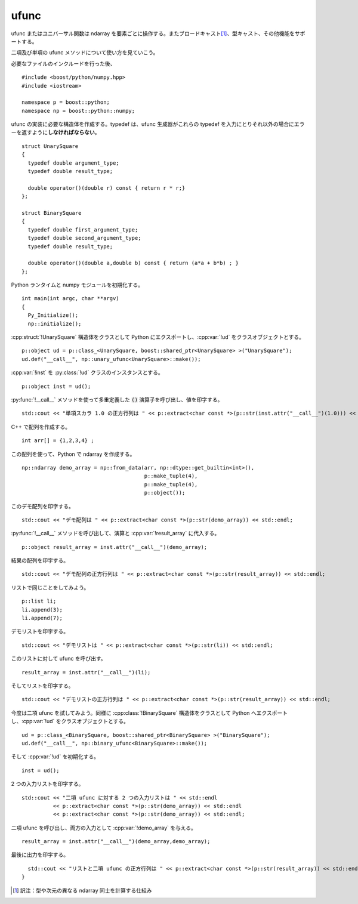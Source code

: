 ufunc
=====

ufunc またはユニバーサル関数は ndarray を要素ごとに操作する。またブロードキャスト\ [#]_\、型キャスト、その他機能をサポートする。

二項及び単項の ufunc メソッドについて使い方を見ていこう。

必要なファイルのインクルードを行った後、 ::

   #include <boost/python/numpy.hpp>
   #include <iostream>

   namespace p = boost::python;
   namespace np = boost::python::numpy;

ufunc の実装に必要な構造体を作成する。typedef は、ufunc 生成器がこれらの typedef を入力にとりそれ以外の場合にエラーを返すように\ **しなければならない**\。 ::

   struct UnarySquare
   {
     typedef double argument_type;
     typedef double result_type;

     double operator()(double r) const { return r * r;}
   };

   struct BinarySquare
   {
     typedef double first_argument_type;
     typedef double second_argument_type;
     typedef double result_type;

     double operator()(double a,double b) const { return (a*a + b*b) ; }
   };

Python ランタイムと numpy モジュールを初期化する。 ::

   int main(int argc, char **argv)
   {
     Py_Initialize();
     np::initialize();

:cpp:struct:`!UnarySquare` 構造体をクラスとして Python にエクスポートし、:cpp:var:`!ud` をクラスオブジェクトとする。 ::

     p::object ud = p::class_<UnarySquare, boost::shared_ptr<UnarySquare> >("UnarySquare");
     ud.def("__call__", np::unary_ufunc<UnarySquare>::make());

:cpp:var:`!inst` を :py:class:`!ud` クラスのインスタンスとする。 ::

     p::object inst = ud();

:py:func:`!__call__` メソッドを使って多重定義した :code:`()` 演算子を呼び出し、値を印字する。 ::

    std::cout << "単項スカラ 1.0 の正方行列は " << p::extract<char const *>(p::str(inst.attr("__call__")(1.0))) << std::endl;

C++ で配列を作成する。 ::

     int arr[] = {1,2,3,4} ;

この配列を使って、Python で ndarray を作成する。 ::

     np::ndarray demo_array = np::from_data(arr, np::dtype::get_builtin<int>(),
                                            p::make_tuple(4),
                                            p::make_tuple(4),
                                            p::object());

このデモ配列を印字する。 ::

     std::cout << "デモ配列は " << p::extract<char const *>(p::str(demo_array)) << std::endl;

:py:func:`!__call__` メソッドを呼び出して、演算と :cpp:var:`!result_array` に代入する。 ::

     p::object result_array = inst.attr("__call__")(demo_array);

結果の配列を印字する。 ::

     std::cout << "デモ配列の正方行列は " << p::extract<char const *>(p::str(result_array)) << std::endl;

リストで同じことをしてみよう。 ::

     p::list li;
     li.append(3);
     li.append(7);

デモリストを印字する。 ::

     std::cout << "デモリストは " << p::extract<char const *>(p::str(li)) << std::endl;

このリストに対して ufunc を呼び出す。 ::

     result_array = inst.attr("__call__")(li);

そしてリストを印字する。 ::

     std::cout << "デモリストの正方行列は " << p::extract<char const *>(p::str(result_array)) << std::endl;

今度は二項 ufunc を試してみよう。同様に :cpp:class:`!BinarySquare` 構造体をクラスとして Python へエクスポートし、:cpp:var:`!ud` をクラスオブジェクトとする。 ::

     ud = p::class_<BinarySquare, boost::shared_ptr<BinarySquare> >("BinarySquare");
     ud.def("__call__", np::binary_ufunc<BinarySquare>::make());

そして :cpp:var:`!ud` を初期化する。 ::

     inst = ud();

2 つの入力リストを印字する。 ::

     std::cout << "二項 ufunc に対する 2 つの入力リストは " << std::endl
               << p::extract<char const *>(p::str(demo_array)) << std::endl
               << p::extract<char const *>(p::str(demo_array)) << std::endl;

二項 ufunc を呼び出し、両方の入力として :cpp:var:`!demo_array` を与える。 ::

     result_array = inst.attr("__call__")(demo_array,demo_array);

最後に出力を印字する。 ::

     std::cout << "リストと二項 ufunc の正方行列は " << p::extract<char const *>(p::str(result_array)) << std::endl;
   }


.. [#] 訳注：型や次元の異なる ndarray 同士を計算する仕組み
